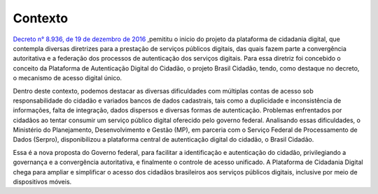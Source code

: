 ﻿Contexto
============

`Decreto n° 8.936, de 19 de dezembro de 2016`_ |site externo| ,pemititu o  inicio do projeto da plataforma de cidadania digital, que contempla diversas diretrizes para a prestação de serviços públicos digitais, das quais fazem parte a convergência autoritativa e a federação dos processos de autenticação dos serviços digitais. Para essa diretriz foi concebido o conceito da Plataforma de Autenticação Digital do Cidadão, o projeto Brasil Cidadão, tendo, como destaque no decreto, o mecanismo de acesso digital único.

Dentro deste contexto, podemos destacar as diversas dificuldades com múltiplas contas de acesso sob responsabilidade do cidadão e variados bancos de dados cadastrais, tais como a duplicidade e inconsistência de informações, falta de integração, dados dispersos e diversas formas de autenticação. Problemas enfrentados por cidadãos ao tentar consumir um serviço público digital oferecido pelo governo federal. Analisando essas dificuldades, o Ministério do Planejamento, Desenvolvimento e Gestão (MP), em parceria com o Serviço Federal de Processamento de Dados (Serpro), disponibilizou a plataforma central de autenticação digital do cidadão, o Brasil Cidadão.

Essa é a nova proposta do Governo federal, para facilitar a identificação e autenticação do cidadão, privilegiando a governança e a convergência autoritativa, e finalmente o controle de acesso unificado. A Plataforma de Cidadania Digital chega para ampliar e simplificar o acesso dos cidadãos brasileiros aos serviços públicos digitais, inclusive por meio de dispositivos móveis.

.. _`Decreto n° 8.936, de 19 de dezembro de 2016`: http://www.planalto.gov.br/ccivil_03/_Ato2015-2018/2016/Decreto/D8936.htm
.. |site externo| image:: _images/site-ext.gif
            
